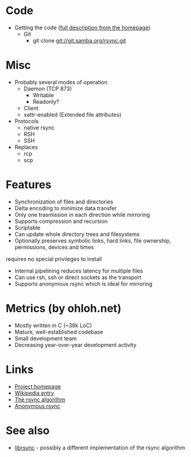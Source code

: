 * Code
- Getting the code ([[http://rsync.samba.org/download.html][full description from the homepage]])
  - Git
    - git clone git://git.samba.org/rsync.git
* Misc
- Probably several modes of operation
  - Daemon (TCP 873)
    - Writable
    - Readonly?
  - Client
  - xattr-enabled (Extended file attributes)
- Protocols
  - native rsync
  - RSH
  - SSH
- Replaces
  - rcp
  - scp

* Features
- Synchronization of files and directories
- Delta encoding to minimize data transfer
- Only one trasmission in each direction while mirroring
- Supports compression and recursion
- Scriptable
- Can update whole directory trees and filesystems
- Optionally preserves symbolic links, hard links, file ownership, permissions, devices and times
requires no special privileges to install
- Internal pipelining reduces latency for multiple files
- Can use rsh, ssh or direct sockets as the transport
- Supports anonymous rsync which is ideal for mirroring

* Metrics (by ohloh.net)
- Mostly written in C (~38k LoC)
- Mature, well-established codebase
- Small development team
- Decreasing year-over-year development activity

* Links
- [[http://rsync.samba.org/][Project homepage]]
- [[http://en.wikipedia.org/wiki/Rsync][Wikipedia entry]]
- [[http://rsync.samba.org/tech_report/][The rsync algorithm]]
- [[http://sunsite.auc.dk/SunSITE/rsync/rsync-mirroring.html][Anonymous rsync]]

* See also
- [[http://librsync.sourceforge.net/][librsync]] - possibly a different implementation of the rsync algorithm

